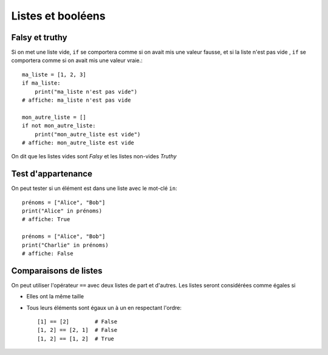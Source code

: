 Listes et booléens
==================

Falsy et truthy
----------------

Si on met une liste vide, ``if`` se comportera comme si on avait mis une valeur fausse, et si
la liste n'est pas vide , ``if`` se comportera comme si on avait mis une valeur vraie.::

    ma_liste = [1, 2, 3]
    if ma_liste:
        print("ma_liste n'est pas vide")
    # affiche: ma_liste n'est pas vide

    mon_autre_liste = []
    if not mon_autre_liste:
        print("mon_autre_liste est vide")
    # affiche: mon_autre_liste est vide

On dit que les listes vides sont *Falsy* et les listes non-vides *Truthy*

Test d'appartenance
-------------------

On peut tester si un élément est dans une liste avec le mot-clé ``in``::

    prénoms = ["Alice", "Bob"]
    print("Alice" in prénoms)
    # affiche: True

    prénoms = ["Alice", "Bob"]
    print("Charlie" in prénoms)
    # affiche: False


Comparaisons de listes
-----------------------

On peut utiliser l'opérateur ``==`` avec deux listes de part et
d'autres. Les listes seront considérées comme égales si

* Elles ont la même taille
* Tous leurs éléments sont égaux un à un en respectant l'ordre::

    [1] == [2]        # False
    [1, 2] == [2, 1]  # False
    [1, 2] == [1, 2]  # True

